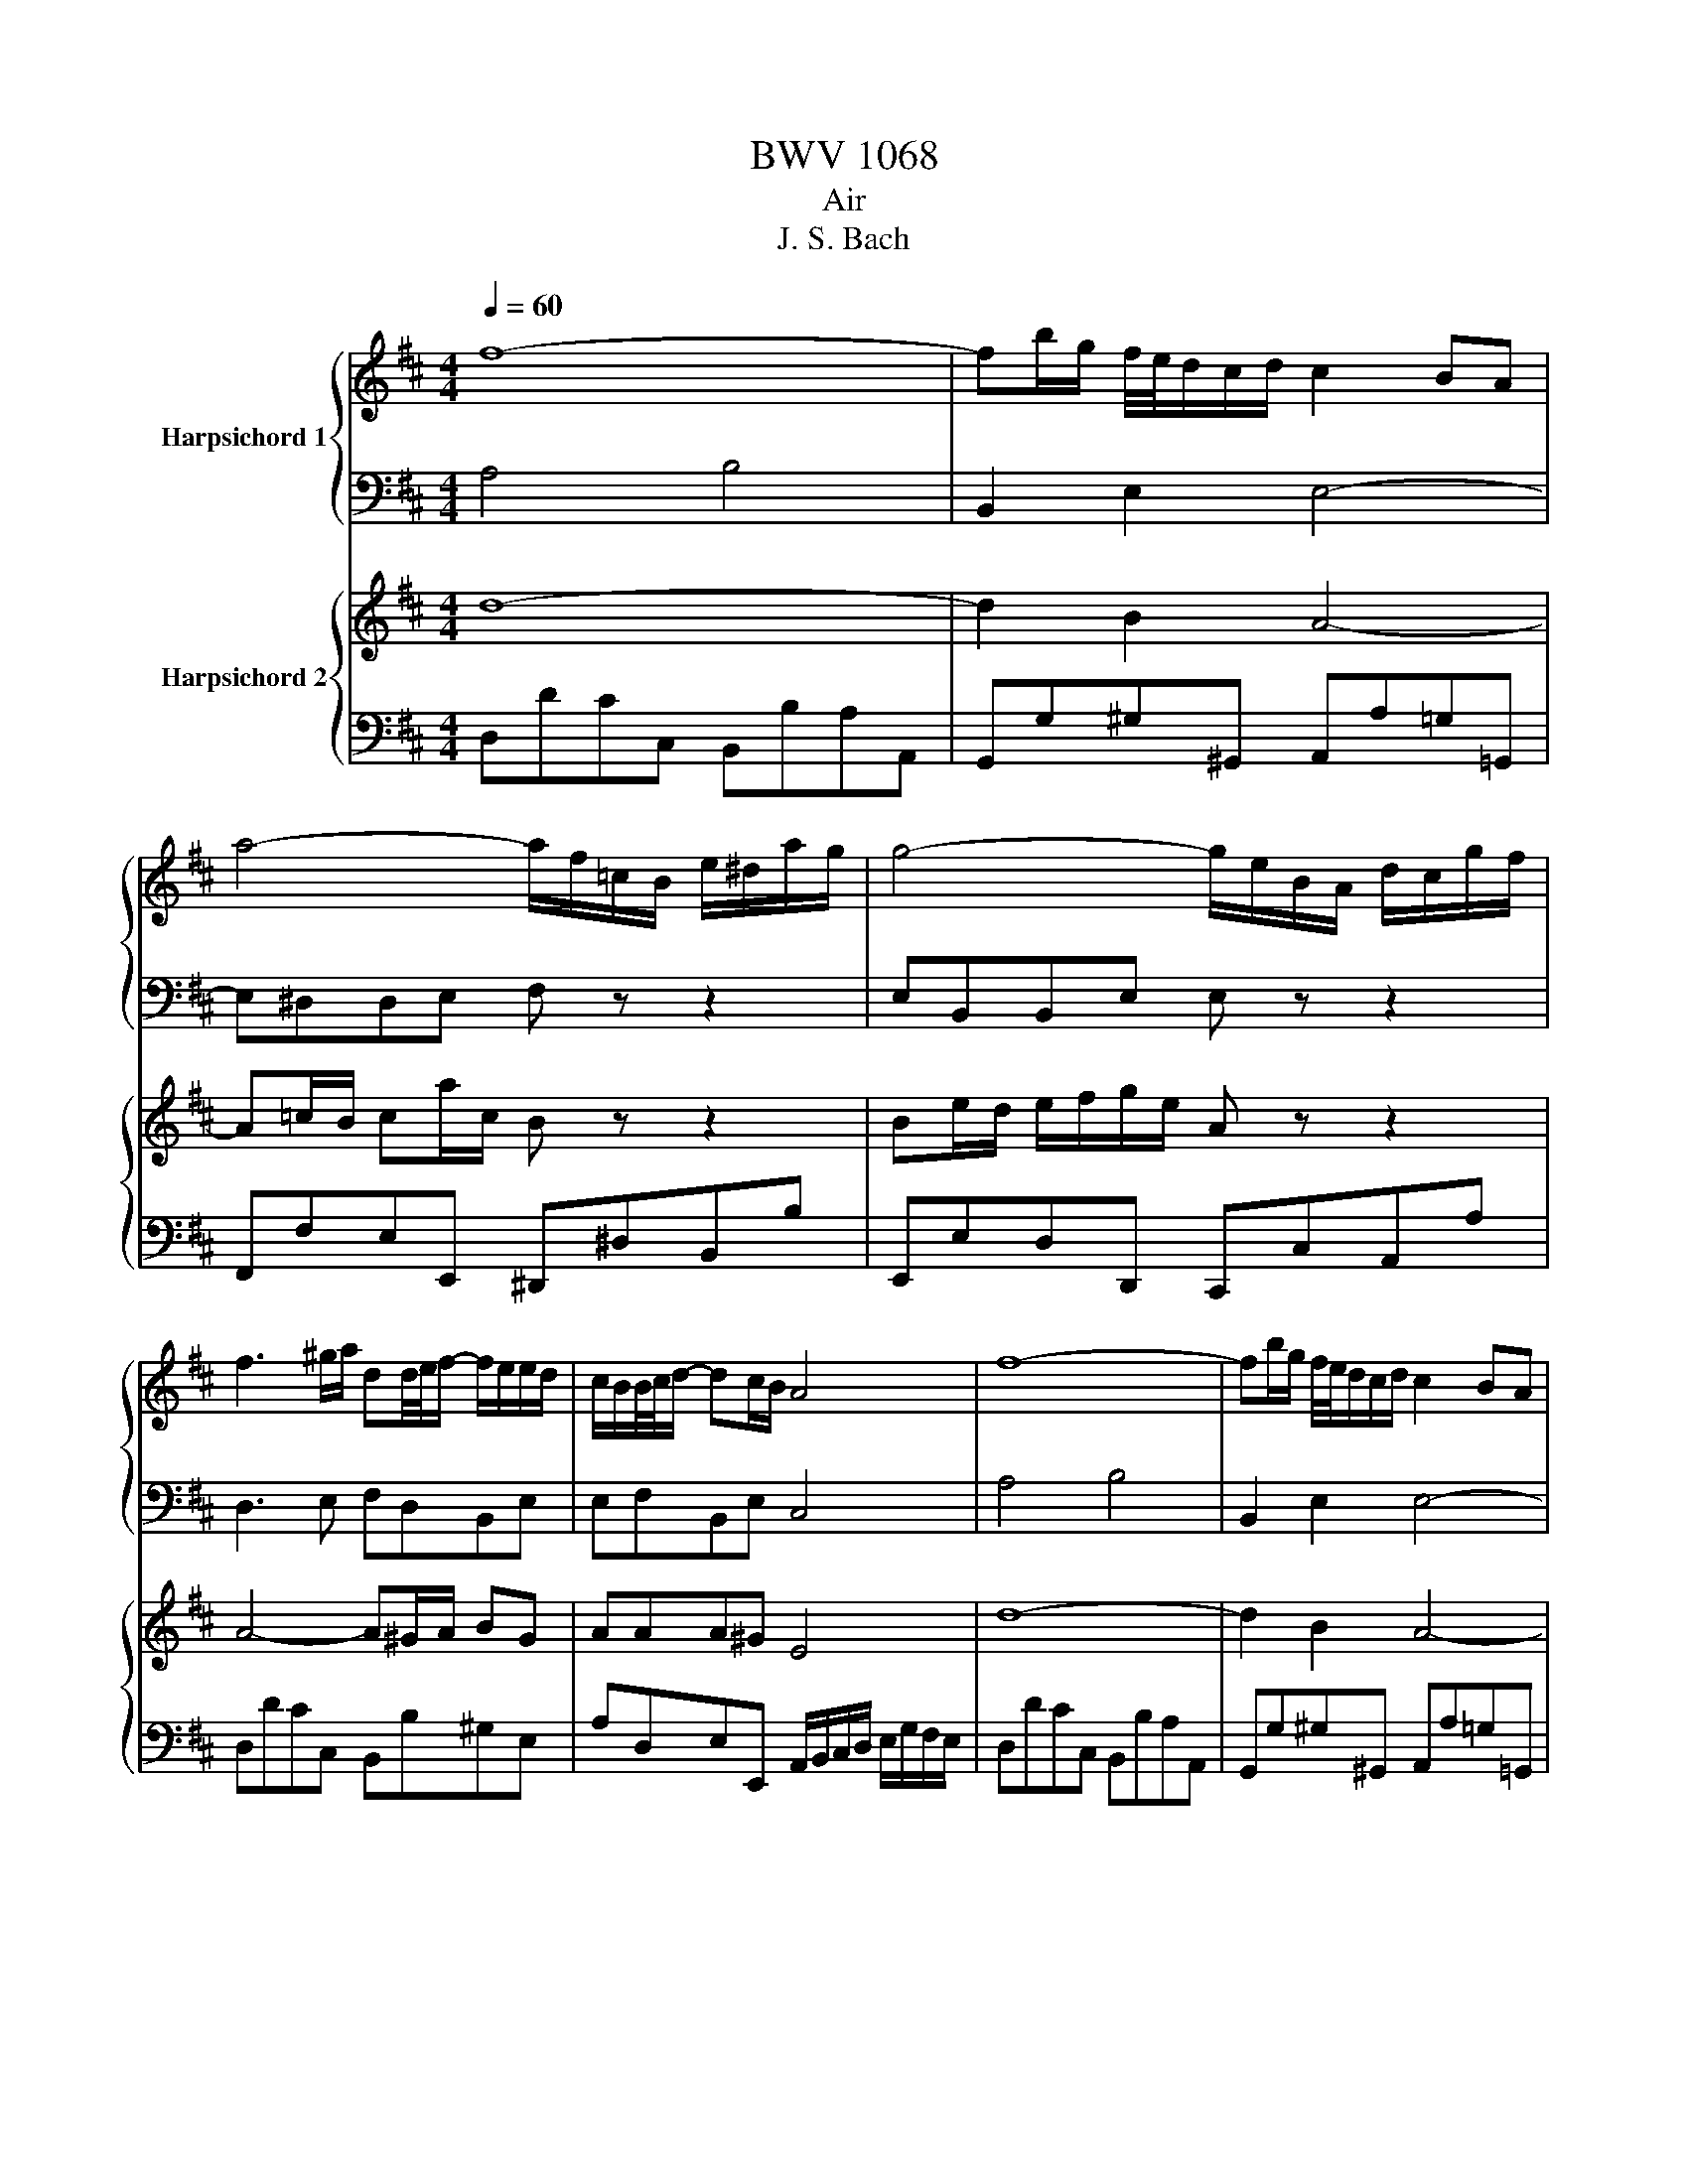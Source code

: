 X:1
T:BWV 1068
T:Air
T:J. S. Bach
%%score { 1 | 2 } { 3 | 4 }
L:1/8
Q:1/4=60
M:4/4
K:D
V:1 treble nm="Harpsichord 1"
V:2 bass 
V:3 treble nm="Harpsichord 2"
V:4 bass 
V:1
 f8- | fb/g/ f/4e/4d/c/d/ c2 BA | a4- a/f/=c/B/ e/^d/a/g/ | g4- g/e/B/A/ d/c/g/f/ | %4
 f3 ^g/a/ dd/4e/4f/- f/e/e/d/ | c/B/B/4c/4d/- dc/B/ A4 | f8- | fb/g/ f/4e/4d/c/d/ c2 BA | %8
 a4- a/f/=c/B/ e/^d/a/g/ | g4- g/e/B/A/ d/c/g/f/ | f3 ^g/a/ dd/4e/4f/- f/e/e/d/ | %11
 c/B/B/4c/4d/- dc/B/ A4 | c2- c/d/4c/4B/4c/4A/ a3 =c | Bb- b/a/g/f/ g2- g/4f/4e/4d/4c/B/ | %14
 ^A/B/c- c/d/e- e/f/ g2 f | e/d/c/B/ c/d/4e/4d B4 | d2- d/f/e/d/ b2- ba/^g/ | %17
 f/4e/4a/A B3/2c/4d/4 c>B A2 | d3 f/e/ e3 g/f/ | f2- fa/g/ g4 | A2- A/c/e/g/ g/e/ f2- f/g/4a/4 | %21
 d2- d/f/a/=c'/ b2- bd | c/e/ g2 d Ae/f/4 g3/4fe/ | d/4c/4Bc/ e/4d/4 e/4d/4c/d/ d4 | %24
 c2- c/d/4c/4B/4c/4A/ a3 =c | Bb- b/a/g/f/ g2- g/4f/4e/4d/4c/B/ | ^A/B/c- c/d/e- e/f/ g2 f | %27
 e/d/c/B/ c/d/4e/4d B4 | d2- d/f/e/d/ b3 a/^g/ | f/4e/4a/A B3/2c/4d/4 c>B A2 | d3 f/e/ e3 g/f/ | %31
 f3 a/g/ g4 | A2- A/c/e/g/ g/e/ f2- f/g/4a/4 | d2- d/f/a/=c'/ b3 d | c/e/ g2 d Ae/f/4g/4- g/fe/ | %35
 d/4c/4Bc/ e/4d/4 e/4d/4c/d/ !fermata!d4 |] %36
V:2
 A,4 B,4 | B,,2 E,2 E,4- | E,^D,D,E, F, z z2 | E,B,,B,,E, E, z z2 | D,3 E, F,D,B,,E, | %5
 E,F,B,,E, C,4 | A,4 B,4 | B,,2 E,2 E,4- | E,^D,D,E, F, z z2 | E,B,,B,,E, E, z z2 | %10
 D,3 E, F,D,B,,E, | E,F,B,,E, C,4 | E,4- E,^D,/E,/ F,2- | F,/G,/A,/F,/ ^D,B, B,2 B,,2 | %14
 C,/D,/E,/F,/ G,/F,/G,/E,/ F,E,/D,/ C,F, | F,E,/D,/ G,F,/E,/ D,4 | B,,B, A,/^G,/A, G,>F, E,2- | %17
 E,E,F,E, E,>D, C,/D,/F,/C,/ | A,, D,2 B,,2 E,2 C,- | C, F,2 ^D, B,,2- B,,/B,/G,/E,/ | %20
 A,G,F,E, D,2 A,2- | A,G, A,2 D,4 | E,/B,,/E,/G,/ B,/A,/G,/F,/ E, A,2 G, | F,2 E,A,, A,,4 | %24
 E,4- E,^D,/E,/ F,2- | F,/G,/A,/F,/ ^D,B, B,2 B,,2 | C,/D,/E,/F,/ G,/F,/G,/E,/ F,E,/D,/ C,F, | %27
 F,E,/D,/ G,F,/E,/ D,4 | B,,B, A,/^G,/A, G,>F, E,2- | E,E,F,E, E,>D, C,/D,/F,/C,/ | %30
 A,, D,2 B,,2 E,2 C,- | C, F,2 ^D, B,,2- B,,/B,/G,/E,/ | A,G,F,E, D,2 A,2- | A,G, A,2 D,4 | %34
 E,/B,,/E,/G,/ B,/A,/G,/F,/ E, A,2 G, | F,2 E,A,, !fermata!A,,4 |] %36
V:3
 d8- | d2 B2 A4- | A=c/B/ ca/c/ B z z2 | Be/d/ e/f/g/e/ A z z2 | A4- A^G/A/ BG | AAA^G E4 | d8- | %7
 d2 B2 A4- | A=c/B/ ca/c/ B z z2 | Be/d/ e/f/g/e/ A z z2 | A4- A^G/A/ BG | AAA^G E4 | %12
 A4- A/B/=c- c/B/A/G/ | F3 ^d e4- | e4- e/d/c/B/ ^A/B/c | BBB^A F4 | E2 F2 B,E/F/ ^G/A/B- | %17
 B A2 ^G A4- | AB/=c/ B/^c/ d2 c/B/ c/^d/e- | e^d/c/ d/e/f- f/d/e/B/ E2- | E/C/E/A/ c A2 c/d/ D2- | %21
 DE F2 G4- | GB e2- e/d/c/B/ AB | A2 A/4G/4F/G F4 | A4- A/B/=c- c/B/A/G/ | F2- F^d e4- | %26
 e4- e/d/c/B/ ^A/B/c | BBB^A F4 | E2 F2 B,E/F/ ^G/A/B- | B A2 ^G A4- | %30
 AB/=c/ B/^c/ d2 c/B/ c/^d/e- | e^d/c/ d/e/f- f/d/e/B/ E2- | E/C/E/A/ c A2 c/d/ D2- | DE F2 G4- | %34
 GB e2- e/d/c/B/ AB | A2 A/4G/4F/G !fermata!F4 |] %36
V:4
 D,DCC, B,,B,A,A,, | G,,G,^G,^G,, A,,A,=G,=G,, | F,,F,E,E,, ^D,,^D,B,,B, | E,,E,D,D,, C,,C,A,,A, | %4
 D,DCC, B,,B,^G,E, | A,D,E,E,, A,,/B,,/C,/D,/ E,/G,/F,/E,/ | D,DCC, B,,B,A,A,, | %7
 G,,G,^G,^G,, A,,A,=G,=G,, | F,,F,E,E,, ^D,,^D,B,,B, | E,,E,D,D,, C,,C,A,,A, | D,DCC, B,,B,^G,E, | %11
 A,D,E,E,, A,,4 | A,,A,G,G,, F,,F,E,E,, | ^D,,^D,F,B,, E,ED=D, | C,CB,B,, ^A,,B,,C,A,, | %15
 B,,G,E,F, B,,B,A,A,, | ^G,,^G,F,F,, E,,E,D,D,, | C,,C,D,E, A,,A,G,G,, | F,,F,G,G,, ^G,,^G,A,A,, | %19
 ^A,,^A,B,B,, E,EDD, | C,CA,C DD,=C,=C | B,B,,A,,A, G,G,,F,,F, | E,E,,D,,D, C,A,,D,G, | %23
 A,G,A,A,, D,,4 | A,,A,G,G,, F,,F,E,E,, | ^D,,^D,F,B,, E,ED=D, | C,CB,B,, ^A,,B,,C,A,, | %27
 B,,G,E,F, B,,B,A,A,, | ^G,,^G,F,F,, E,,E,D,D,, | C,,C,D,E, A,,A,G,G,, | F,,F,G,G,, ^G,,^G,A,A,, | %31
 ^A,,^A,B,B,, E,EDD, | C,CA,C DD,=C,=C | B,B,,A,,A, G,G,,F,,F, | E,E,,D,,D, C,A,,D,G, | %35
 A,G,A,A,, !fermata!D,,4 |] %36

